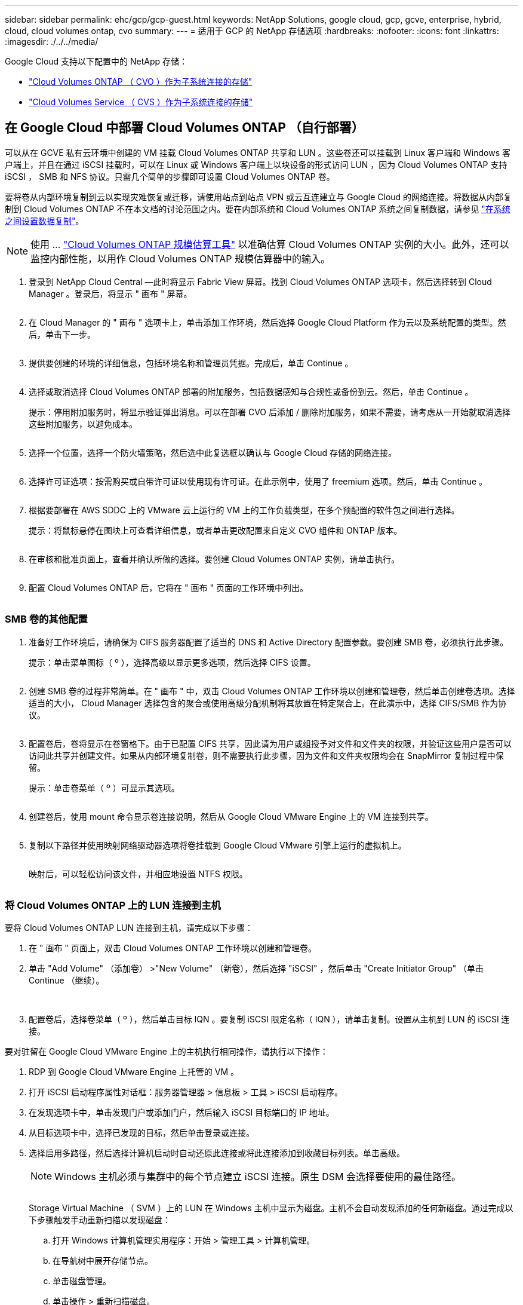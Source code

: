 ---
sidebar: sidebar 
permalink: ehc/gcp/gcp-guest.html 
keywords: NetApp Solutions, google cloud, gcp, gcve, enterprise, hybrid, cloud, cloud volumes ontap, cvo 
summary:  
---
= 适用于 GCP 的 NetApp 存储选项
:hardbreaks:
:nofooter: 
:icons: font
:linkattrs: 
:imagesdir: ./../../media/


[role="lead"]
Google Cloud 支持以下配置中的 NetApp 存储：

* link:#cvo["Cloud Volumes ONTAP （ CVO ）作为子系统连接的存储"]
* link:#cvs["Cloud Volumes Service （ CVS ）作为子系统连接的存储"]




== 在 Google Cloud 中部署 Cloud Volumes ONTAP （自行部署）

可以从在 GCVE 私有云环境中创建的 VM 挂载 Cloud Volumes ONTAP 共享和 LUN 。这些卷还可以挂载到 Linux 客户端和 Windows 客户端上，并且在通过 iSCSI 挂载时，可以在 Linux 或 Windows 客户端上以块设备的形式访问 LUN ，因为 Cloud Volumes ONTAP 支持 iSCSI ， SMB 和 NFS 协议。只需几个简单的步骤即可设置 Cloud Volumes ONTAP 卷。

要将卷从内部环境复制到云以实现灾难恢复或迁移，请使用站点到站点 VPN 或云互连建立与 Google Cloud 的网络连接。将数据从内部复制到 Cloud Volumes ONTAP 不在本文档的讨论范围之内。要在内部系统和 Cloud Volumes ONTAP 系统之间复制数据，请参见 link:mailto:CloudOwner@gve.local#setting-up-data-replication-between-systems["在系统之间设置数据复制"]。


NOTE: 使用 ... link:https://cloud.netapp.com/cvo-sizer["Cloud Volumes ONTAP 规模估算工具"] 以准确估算 Cloud Volumes ONTAP 实例的大小。此外，还可以监控内部性能，以用作 Cloud Volumes ONTAP 规模估算器中的输入。

. 登录到 NetApp Cloud Central —此时将显示 Fabric View 屏幕。找到 Cloud Volumes ONTAP 选项卡，然后选择转到 Cloud Manager 。登录后，将显示 " 画布 " 屏幕。
+
image:gcve-cvo-guest-1.png[""]

. 在 Cloud Manager 的 " 画布 " 选项卡上，单击添加工作环境，然后选择 Google Cloud Platform 作为云以及系统配置的类型。然后，单击下一步。
+
image:gcve-cvo-guest-2.png[""]

. 提供要创建的环境的详细信息，包括环境名称和管理员凭据。完成后，单击 Continue 。
+
image:gcve-cvo-guest-3.png[""]

. 选择或取消选择 Cloud Volumes ONTAP 部署的附加服务，包括数据感知与合规性或备份到云。然后，单击 Continue 。
+
提示：停用附加服务时，将显示验证弹出消息。可以在部署 CVO 后添加 / 删除附加服务，如果不需要，请考虑从一开始就取消选择这些附加服务，以避免成本。

+
image:gcve-cvo-guest-4.png[""]

. 选择一个位置，选择一个防火墙策略，然后选中此复选框以确认与 Google Cloud 存储的网络连接。
+
image:gcve-cvo-guest-5.png[""]

. 选择许可证选项：按需购买或自带许可证以使用现有许可证。在此示例中，使用了 freemium 选项。然后，单击 Continue 。
+
image:gcve-cvo-guest-6.png[""]

. 根据要部署在 AWS SDDC 上的 VMware 云上运行的 VM 上的工作负载类型，在多个预配置的软件包之间进行选择。
+
提示：将鼠标悬停在图块上可查看详细信息，或者单击更改配置来自定义 CVO 组件和 ONTAP 版本。

+
image:gcve-cvo-guest-7.png[""]

. 在审核和批准页面上，查看并确认所做的选择。要创建 Cloud Volumes ONTAP 实例，请单击执行。
+
image:gcve-cvo-guest-8.png[""]

. 配置 Cloud Volumes ONTAP 后，它将在 " 画布 " 页面的工作环境中列出。
+
image:gcve-cvo-guest-9.png[""]





=== SMB 卷的其他配置

. 准备好工作环境后，请确保为 CIFS 服务器配置了适当的 DNS 和 Active Directory 配置参数。要创建 SMB 卷，必须执行此步骤。
+
提示：单击菜单图标（ º ），选择高级以显示更多选项，然后选择 CIFS 设置。

+
image:gcve-cvo-guest-10.png[""]

. 创建 SMB 卷的过程非常简单。在 " 画布 " 中，双击 Cloud Volumes ONTAP 工作环境以创建和管理卷，然后单击创建卷选项。选择适当的大小， Cloud Manager 选择包含的聚合或使用高级分配机制将其放置在特定聚合上。在此演示中，选择 CIFS/SMB 作为协议。
+
image:gcve-cvo-guest-11.png[""]

. 配置卷后，卷将显示在卷窗格下。由于已配置 CIFS 共享，因此请为用户或组授予对文件和文件夹的权限，并验证这些用户是否可以访问此共享并创建文件。如果从内部环境复制卷，则不需要执行此步骤，因为文件和文件夹权限均会在 SnapMirror 复制过程中保留。
+
提示：单击卷菜单（ º ）可显示其选项。

+
image:gcve-cvo-guest-12.png[""]

. 创建卷后，使用 mount 命令显示卷连接说明，然后从 Google Cloud VMware Engine 上的 VM 连接到共享。
+
image:gcve-cvo-guest-13.png[""]

. 复制以下路径并使用映射网络驱动器选项将卷挂载到 Google Cloud VMware 引擎上运行的虚拟机上。
+
image:gcve-cvo-guest-14.png[""]

+
映射后，可以轻松访问该文件，并相应地设置 NTFS 权限。

+
image:gcve-cvo-guest-15.png[""]





=== 将 Cloud Volumes ONTAP 上的 LUN 连接到主机

要将 Cloud Volumes ONTAP LUN 连接到主机，请完成以下步骤：

. 在 " 画布 " 页面上，双击 Cloud Volumes ONTAP 工作环境以创建和管理卷。
. 单击 "Add Volume" （添加卷） >"New Volume" （新卷），然后选择 "iSCSI" ，然后单击 "Create Initiator Group" （单击 Continue （继续）。
+
image:gcve-cvo-guest-16.png[""]
image:gcve-cvo-guest-17.png[""]

. 配置卷后，选择卷菜单（ º ），然后单击目标 IQN 。要复制 iSCSI 限定名称（ IQN ），请单击复制。设置从主机到 LUN 的 iSCSI 连接。


要对驻留在 Google Cloud VMware Engine 上的主机执行相同操作，请执行以下操作：

. RDP 到 Google Cloud VMware Engine 上托管的 VM 。
. 打开 iSCSI 启动程序属性对话框：服务器管理器 > 信息板 > 工具 > iSCSI 启动程序。
. 在发现选项卡中，单击发现门户或添加门户，然后输入 iSCSI 目标端口的 IP 地址。
. 从目标选项卡中，选择已发现的目标，然后单击登录或连接。
. 选择启用多路径，然后选择计算机启动时自动还原此连接或将此连接添加到收藏目标列表。单击高级。
+

NOTE: Windows 主机必须与集群中的每个节点建立 iSCSI 连接。原生 DSM 会选择要使用的最佳路径。

+
image:gcve-cvo-guest-18.png[""]

+
Storage Virtual Machine （ SVM ）上的 LUN 在 Windows 主机中显示为磁盘。主机不会自动发现添加的任何新磁盘。通过完成以下步骤触发手动重新扫描以发现磁盘：

+
.. 打开 Windows 计算机管理实用程序：开始 > 管理工具 > 计算机管理。
.. 在导航树中展开存储节点。
.. 单击磁盘管理。
.. 单击操作 > 重新扫描磁盘。
+
image:gcve-cvo-guest-19.png[""]

+
当新 LUN 首次由 Windows 主机访问时，它没有分区或文件系统。初始化 LUN ；也可以通过完成以下步骤使用文件系统格式化 LUN ：

.. 启动 Windows 磁盘管理。
.. 右键单击 LUN ，然后选择所需的磁盘或分区类型。
.. 按照向导中的说明进行操作。在此示例中，驱动器 F ：已挂载。




image:gcve-cvo-guest-20.png[""]

在 Linux 客户端上，确保 iSCSI 守护进程正在运行。配置 LUN 后，请参见有关使用 Ubuntu 进行 iSCSI 配置的详细指南，作为示例。要进行验证，请从 shell 运行 lsblk cmd 。

image:gcve-cvo-guest-21.png[""]
image:gcve-cvo-guest-22.png[""]



=== 在 Linux 客户端上挂载 Cloud Volumes ONTAP NFS 卷

要从 Google Cloud VMware 引擎中的 VM 挂载 Cloud Volumes ONTAP （ DIY ）文件系统，请执行以下步骤：

按照以下步骤配置卷

. 在 Volumes （卷）选项卡中，单击 Create New Volume （创建新卷）。
. 在 "Create New Volume" 页面上，选择卷类型：
+
image:gcve-cvo-guest-23.png[""]

. 在卷选项卡中，将鼠标光标置于卷上方，选择菜单图标（ º ），然后单击挂载命令。
+
image:gcve-cvo-guest-24.png[""]

. 单击复制。
. 连接到指定的 Linux 实例。
. 使用安全 Shell （ SSH ）在实例上打开一个终端，并使用相应的凭据登录。
. 使用以下命令为卷的挂载点创建一个目录。
+
 $ sudo mkdir /cvogcvetst
+
image:gcve-cvo-guest-25.png[""]

. 将 Cloud Volumes ONTAP NFS 卷挂载到上一步创建的目录。
+
 sudo mount 10.0.6.251:/cvogcvenfsvol01 /cvogcvetst
+
image:gcve-cvo-guest-26.png[""]
image:gcve-cvo-guest-27.png[""]





== 使用 VMware 引擎配置 Cloud Volumes Service

可以从 VMware 引擎环境中创建的 VM 挂载 Cloud Volumes Service 共享。由于 Cloud Volumes Service 支持 SMB 和 NFS 协议，因此这些卷也可以挂载到 Linux 客户端并映射到 Windows 客户端。可以通过简单的步骤设置 Cloud Volumes Service 卷。

Cloud Volume Service 和 Google Cloud VMware Engine 私有云必须位于同一区域。

要从 Google 云市场购买，启用和配置适用于 Google Cloud 的 NetApp Cloud Volumes Service ，请按照以下详细信息进行操作 link:https://cloud.google.com/vmware-engine/docs/quickstart-prerequisites["指南"]。



=== 创建一个 CVS NFS 卷到 GCVE 私有云

要创建和挂载 NFS 卷，请完成以下步骤：

. 从 Google 云控制台中的合作伙伴解决方案访问 Cloud Volumes 。
+
image:gcve-cvs-guest-1.png[""]

. 在 Cloud Volumes Console 中，转到 Volumes 页面，然后单击 Create 。
+
image:gcve-cvs-guest-2.png[""]

. 在创建文件系统页面上，根据成本分摊机制的需要指定卷名称和计费标签。
+
image:gcve-cvs-guest-3.png[""]

. 选择相应的服务。对于 GCVE ，请选择 CVS-Performance 和所需的服务级别，以根据应用程序工作负载要求提高延迟和性能。
+
image:gcve-cvs-guest-4.png[""]

. 为卷和卷路径指定 Google Cloud 区域（卷路径必须在项目中的所有云卷之间是唯一的）
+
image:gcve-cvs-guest-5.png[""]

. 选择卷的性能级别。
+
image:gcve-cvs-guest-6.png[""]

. 指定卷的大小和协议类型。在此测试中，将使用 NFSv3 。
+
image:gcve-cvs-guest-7.png[""]

. 在此步骤中，选择可从中访问卷的 VPC 网络。确保已建立 VPC 对等关系。
+
提示：如果尚未建立 VPC 对等关系，则会显示一个弹出按钮，用于指导您完成对等命令。打开 Cloud Shell 会话并执行相应的命令，将您的 VPC 与 Cloud Volumes Service 生产者建立对等关系。如果您决定事先准备 VPC 对等关系，请参见以下说明。

+
image:gcve-cvs-guest-8.png[""]

. 通过添加相应的规则来管理导出策略规则，然后选中相应 NFS 版本对应的复选框。
+
注意：除非添加导出策略，否则无法访问 NFS 卷。

+
image:gcve-cvs-guest-9.png[""]

. 单击保存以创建卷。
+
image:gcve-cvs-guest-10.png[""]





=== 将 NFS 导出挂载到在 VMware 引擎上运行的 VM

在准备挂载 NFS 卷之前，请确保专用连接的对等状态列为 "Active" 。状态为 "Active" 后，请使用 mount 命令。

要挂载 NFS 卷，请执行以下操作：

. 在 Cloud Console 中，转至 Cloud Volumes > Volumes 。
. 转到卷页面
. 单击要挂载 NFS 导出的 NFS 卷。
. 向右滚动，在显示更多下，单击挂载说明。


要从 VMware VM 的子操作系统中执行挂载过程，请执行以下步骤：

. 对虚拟机使用 SSH 客户端和 SSH 。
. 在实例上安装 NFS 客户端。
+
.. 在 Red Hat Enterprise Linux 或 SUSE Linux 实例上：
+
 sudo yum install -y nfs-utils
.. 在 Ubuntu 或 Debian 实例上：
+
 sudo apt-get install nfs-common


. 在实例上创建新目录，例如 "/nimCVSNFSol01" ：
+
 sudo mkdir /nimCVSNFSol01
+
image:gcve-cvs-guest-20.png[""]

. 使用相应的命令挂载卷。以下是实验室命令示例：
+
 sudo mount -t nfs -o rw,hard,rsize=65536,wsize=65536,vers=3,tcp 10.53.0.4:/nimCVSNFSol01 /nimCVSNFSol01
+
image:gcve-cvs-guest-21.png[""]
image:gcve-cvs-guest-22.png[""]





=== 创建 SMB 共享并将其挂载到在 VMware 引擎上运行的 VM

对于 SMB 卷，请确保在创建 SMB 卷之前已配置 Active Directory 连接。

image:gcve-cvs-guest-30.png[""]

建立 AD 连接后，创建具有所需服务级别的卷。除了选择适当的协议之外，这些步骤与创建 NFS 卷类似。

. 在 Cloud Volumes Console 中，转到 Volumes 页面，然后单击 Create 。
. 在创建文件系统页面上，根据成本分摊机制的需要指定卷名称和计费标签。
+
image:gcve-cvs-guest-31.png[""]

. 选择相应的服务。对于 GCVE ，请选择 CVS-Performance 和所需的服务级别，以根据工作负载要求提高延迟和性能。
+
image:gcve-cvs-guest-32.png[""]

. 为卷和卷路径指定 Google Cloud 区域（卷路径必须在项目中的所有云卷之间是唯一的）
+
image:gcve-cvs-guest-33.png[""]

. 选择卷的性能级别。
+
image:gcve-cvs-guest-34.png[""]

. 指定卷的大小和协议类型。在此测试中，使用 SMB 。
+
image:gcve-cvs-guest-35.png[""]

. 在此步骤中，选择可从中访问卷的 VPC 网络。确保已建立 VPC 对等关系。
+
提示：如果尚未建立 VPC 对等关系，则会显示一个弹出按钮，用于指导您完成对等命令。打开 Cloud Shell 会话并执行相应的命令，将您的 VPC 与 Cloud Volumes Service 生产者建立对等关系。如果您决定事先准备 VPC 对等关系，请参见以下内容 link:https://cloud.google.com/architecture/partners/netapp-cloud-volumes/setting-up-private-services-access?hl=en["说明"]。

+
image:gcve-cvs-guest-36.png[""]

. 单击保存以创建卷。
+
image:gcve-cvs-guest-37.png[""]



要挂载 SMB 卷，请执行以下操作：

. 在 Cloud Console 中，转至 Cloud Volumes > Volumes 。
. 转到卷页面
. 单击要映射 SMB 共享的 SMB 卷。
. 向右滚动，在显示更多下，单击挂载说明。


要从 VMware VM 的 Windows 子操作系统中执行挂载过程，请执行以下步骤：

. 单击 "Start （开始） " 按钮，然后单击 "Computer" （计算机）。
. 单击映射网络驱动器。
. 在驱动器列表中，单击任何可用的驱动器盘符。
. 在文件夹框中，键入：
+
 \\nimsmb-3830.nimgcveval.com\nimCVSMBvol01
+
image:gcve-cvs-guest-38.png[""]

+
要在每次登录到计算机时进行连接，请选中登录时重新连接复选框。

. 单击完成。
+
image:gcve-cvs-guest-39.png[""]


